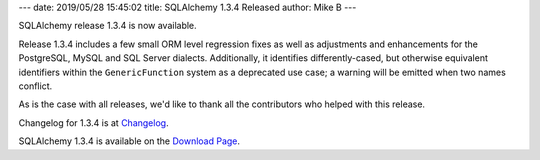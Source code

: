 ---
date: 2019/05/28 15:45:02
title: SQLAlchemy 1.3.4 Released
author: Mike B
---

SQLAlchemy release 1.3.4 is now available.

Release 1.3.4 includes a few small ORM level
regression fixes as well as adjustments and enhancements for the PostgreSQL,
MySQL and SQL Server dialects.  Additionally, it identifies differently-cased,
but otherwise equivalent identifiers within the ``GenericFunction`` system
as a deprecated use case; a warning will be emitted when two names conflict.

As is the case with all releases, we'd like to thank all the contributors who
helped with this release.

Changelog for 1.3.4 is at `Changelog </changelog/CHANGES_1_3_4>`_.

SQLAlchemy 1.3.4 is available on the `Download Page </download.html>`_.
